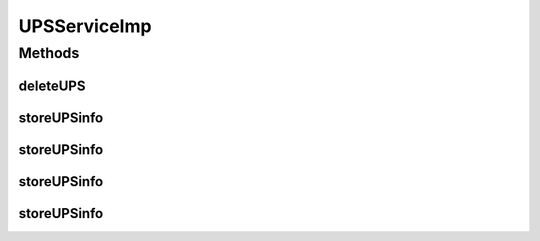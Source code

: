 .. java:import:: java.io InputStream

.. java:import:: java.util ArrayList

.. java:import:: java.util Collection

.. java:import:: java.util List

.. java:import:: org.apache.log4j Logger

.. java:import:: org.hibernate HibernateException

.. java:import:: org.springframework.beans.factory.annotation Autowired

.. java:import:: org.springframework.stereotype Service

.. java:import:: org.springframework.transaction.annotation Transactional

.. java:import:: com.ncr ATMMonitoring.dao.UpsDAO

.. java:import:: com.ncr ATMMonitoring.handler.FileInDiskHandler

.. java:import:: com.ncr ATMMonitoring.parser.ParseUPSChainBuilder

.. java:import:: com.ncr ATMMonitoring.parser.dto.UPSInfo

.. java:import:: com.ncr ATMMonitoring.parser.exception.NoParserFoundException

.. java:import:: com.ncr ATMMonitoring.parser.exception.ParserException

.. java:import:: com.ncr ATMMonitoring.parser.exception.XMLNotReadableException

.. java:import:: com.ncr ATMMonitoring.pojo.Ups

UPSServiceImp
=============

.. java:package:: com.ncr.ATMMonitoring.service
   :noindex:

.. java:type:: @Service @Transactional public class UPSServiceImp implements UPSService

   Concrete class that implements :java:ref:`UPSService`

   :author: Otto Abreu

Methods
-------
deleteUPS
^^^^^^^^^

.. java:method:: @Override public void deleteUPS(int id)
   :outertype: UPSServiceImp

storeUPSinfo
^^^^^^^^^^^^

.. java:method:: @Override public List<String> storeUPSinfo(List<String> xmlFiles)
   :outertype: UPSServiceImp

storeUPSinfo
^^^^^^^^^^^^

.. java:method:: @Override public List<InputStream> storeUPSinfo(Collection<InputStream> xmlFiles)
   :outertype: UPSServiceImp

storeUPSinfo
^^^^^^^^^^^^

.. java:method:: @Override public boolean storeUPSinfo(InputStream xmlFile)
   :outertype: UPSServiceImp

storeUPSinfo
^^^^^^^^^^^^

.. java:method:: @Override public boolean storeUPSinfo(String xmlFile)
   :outertype: UPSServiceImp

